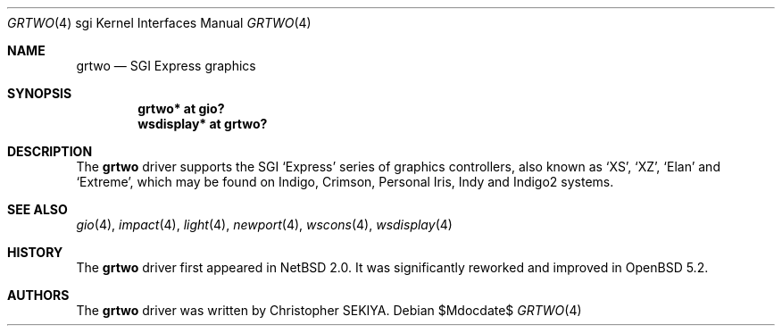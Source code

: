 .\"	$OpenBSD: src/share/man/man4/man4.sgi/grtwo.4,v 1.1 2012/04/18 18:01:56 miod Exp $
.\"	$NetBSD: grtwo.4,v 1.3 2006/12/26 04:43:10 rumble Exp $
.\"
.\" Copyright (c) 2006 Stephen M. Rumble
.\" Copyright (c) 2003 Ilpo Ruotsalainen
.\" All rights reserved.
.\"
.\" Redistribution and use in source and binary forms, with or without
.\" modification, are permitted provided that the following conditions
.\" are met:
.\" 1. Redistributions of source code must retain the above copyright
.\"    notice, this list of conditions and the following disclaimer.
.\" 2. Redistributions in binary form must reproduce the above copyright
.\"    notice, this list of conditions and the following disclaimer in the
.\"    documentation and/or other materials provided with the distribution.
.\" 3. The name of the author may not be used to endorse or promote products
.\"    derived from this software without specific prior written permission.
.\"
.\" THIS SOFTWARE IS PROVIDED BY THE AUTHOR ``AS IS'' AND ANY EXPRESS OR
.\" IMPLIED WARRANTIES, INCLUDING, BUT NOT LIMITED TO, THE IMPLIED WARRANTIES
.\" OF MERCHANTABILITY AND FITNESS FOR A PARTICULAR PURPOSE ARE DISCLAIMED.
.\" IN NO EVENT SHALL THE AUTHOR BE LIABLE FOR ANY DIRECT, INDIRECT,
.\" INCIDENTAL, SPECIAL, EXEMPLARY, OR CONSEQUENTIAL DAMAGES (INCLUDING, BUT
.\" NOT LIMITED TO, PROCUREMENT OF SUBSTITUTE GOODS OR SERVICES; LOSS OF USE,
.\" DATA, OR PROFITS; OR BUSINESS INTERRUPTION) HOWEVER CAUSED AND ON ANY
.\" THEORY OF LIABILITY, WHETHER IN CONTRACT, STRICT LIABILITY, OR TORT
.\" (INCLUDING NEGLIGENCE OR OTHERWISE) ARISING IN ANY WAY OUT OF THE USE OF
.\" THIS SOFTWARE, EVEN IF ADVISED OF THE POSSIBILITY OF SUCH DAMAGE.
.\"
.\" <<Id: LICENSE_GC,v 1.1 2001/10/01 23:24:05 cgd Exp>>
.\"
.Dd $Mdocdate$
.Dt GRTWO 4 sgi
.Os
.Sh NAME
.Nm grtwo
.Nd SGI Express graphics
.Sh SYNOPSIS
.Cd "grtwo* at gio?"
.Cd "wsdisplay* at grtwo?"
.Sh DESCRIPTION
The
.Nm
driver supports the SGI
.Sq Express
series of graphics controllers, also known as
.Sq XS ,
.Sq XZ ,
.Sq Elan
and
.Sq Extreme ,
which may be found on Indigo, Crimson, Personal Iris, Indy and Indigo2
systems.
.Sh SEE ALSO
.Xr gio 4 ,
.Xr impact 4 ,
.Xr light 4 ,
.Xr newport 4 ,
.Xr wscons 4 ,
.Xr wsdisplay 4
.Sh HISTORY
The
.Nm
driver first appeared in
.Nx 2.0 .
It was significantly reworked and improved in
.Ox 5.2 .
.Sh AUTHORS
The
.Nm
driver was written by
Christopher SEKIYA.

